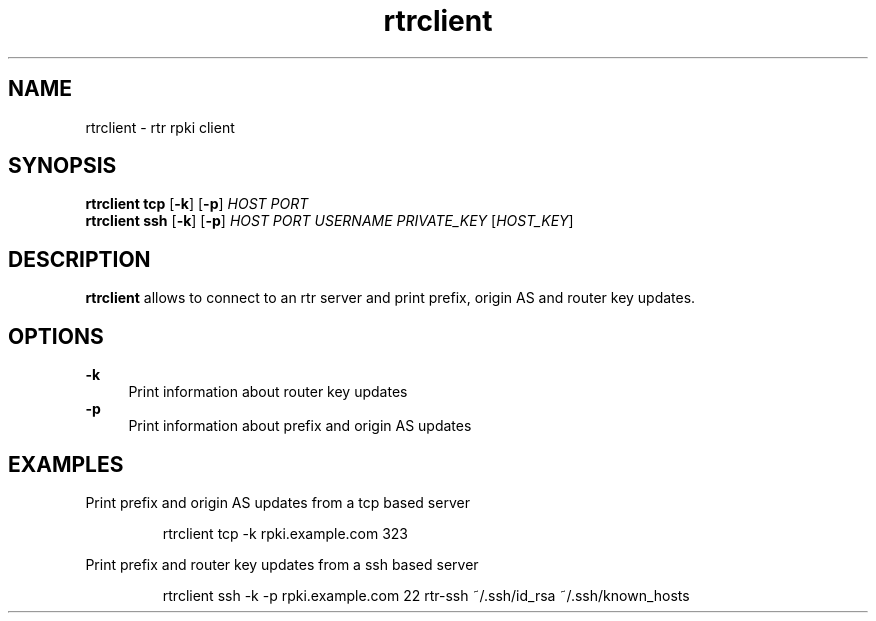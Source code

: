 .\"
.\" This file is part of RTRlib.
.\"
.\" This file is subject to the terms and conditions of the MIT license.
.\" See the file LICENSE in the top level directory for more details.
.\"
.\" Website: http://rtrlib.realmv6.org/
.\"
.TH "rtrclient" "1"
.SH NAME
rtrclient \- rtr rpki client
.SH SYNOPSIS
.B rtrclient
.B tcp
[\fB\-k\fR]
[\fB\-p\fR]
.IR HOST
.IR PORT
.br
.B rtrclient
.B ssh
[\fB\-k\fR]
[\fB\-p\fR]
.IR HOST
.IR PORT
.IR USERNAME
.IR PRIVATE_KEY
[\fIHOST_KEY\fR]
.SH DESCRIPTION
\fBrtrclient\fR allows to connect to an rtr server and print prefix, origin AS and router key updates.
.SH OPTIONS
\fB-k\fR
.RS 4
Print information about router key updates
.RE
\fB-p\fR
.RS 4
Print information about prefix and origin AS updates
.RE
.SH EXAMPLES
Print prefix and origin AS updates from a tcp based server
.PP
.nf
.RS
rtrclient tcp -k rpki.example.com 323
.RE
.fi
.PP
Print prefix and router key updates from a ssh based server
.PP
.nf
.RS
rtrclient ssh -k -p rpki.example.com 22 rtr-ssh ~/.ssh/id_rsa ~/.ssh/known_hosts
.RE
.fi
